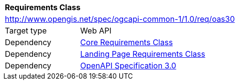 [[rc_oas30]]
[cols="1,4",width="90%"]
|===
2+|*Requirements Class*
2+|http://www.opengis.net/spec/ogcapi-common-1/1.0/req/oas30
|Target type |Web API
|Dependency |<<rc_core,Core Requirements Class>>
|Dependency |<<rc_landing-page,Landing Page Requirements Class>>
|Dependency |<<openapi,OpenAPI Specification 3.0>>
|===
